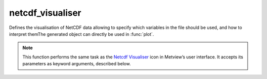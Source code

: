 
netcdf_visualiser
=========================

.. container::
    
    .. container:: leftside

        .. image:: /_static/NETCDFVIS.png
           :width: 48px

    .. container:: rightside

		Defines the visualisation of NetCDF data allowing to specify which variables in the file should be used, and how to interpret themThe generated object can directly be used in :func:`plot`.


		.. note:: This function performs the same task as the `Netcdf Visualiser <https://confluence.ecmwf.int/display/METV/netcdf+visualiser>`_ icon in Metview’s user interface. It accepts its parameters as keyword arguments, described below.


.. py:function:: netcdf_visualiser(**kwargs)
  
    Defines the visualisation of NetCDF data.


    :param netcdf_plot_type: 
    :type netcdf_plot_type: str, default: "geo_points"

    :param netcdf_filename: 
    :type netcdf_filename: str, default: "off"

    :param netcdf_data: 
    :type netcdf_data: str

    :param netcdf_latitude_variable: 
    :type netcdf_latitude_variable: str

    :param netcdf_longitude_variable: 
    :type netcdf_longitude_variable: str

    :param netcdf_x_variable: 
    :type netcdf_x_variable: str

    :param netcdf_y_variable: 
    :type netcdf_y_variable: str

    :param netcdf_x_position_variable: 
    :type netcdf_x_position_variable: str

    :param netcdf_y_position_variable: 
    :type netcdf_y_position_variable: str

    :param netcdf_x2_variable: 
    :type netcdf_x2_variable: str

    :param netcdf_y2_variable: 
    :type netcdf_y2_variable: str

    :param netcdf_value_variable: 
    :type netcdf_value_variable: str

    :param netcdf_x_component_variable: 
    :type netcdf_x_component_variable: str

    :param netcdf_y_component_variable: 
    :type netcdf_y_component_variable: str

    :param netcdf_dimension_setting_method: 
    :type netcdf_dimension_setting_method: {"index", "value"}, default: "value"

    :param netcdf_dimension_setting: 
    :type netcdf_dimension_setting: str or list[str]

    :param netcdf_matrix_primary_index: 
    :type netcdf_matrix_primary_index: {"latitude", "longitude"}, default: "longitude"

    :param netcdf_position_type: 
    :type netcdf_position_type: {"array", "matrix"}, default: "array"

    :param netcdf_missing_attribute: 
    :type netcdf_missing_attribute: str, default: "_fillvalue"

    :rtype: :class:`Request`


.. mv-minigallery:: netcdf_visualiser

